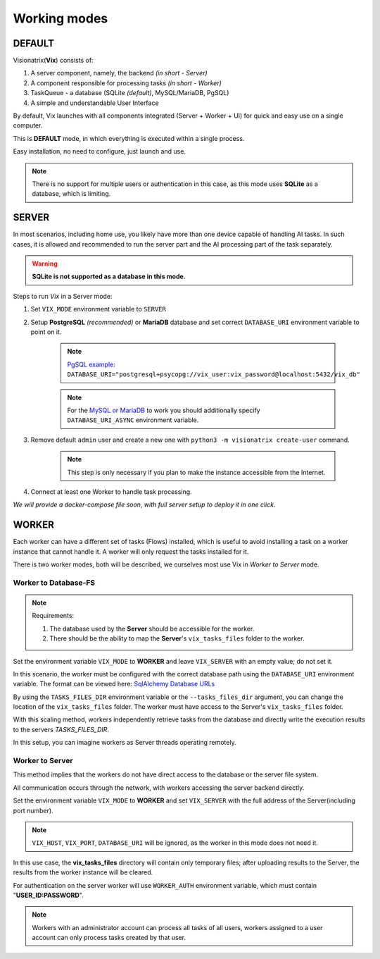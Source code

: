 Working modes
=============

DEFAULT
"""""""

Visionatrix(**Vix**) consists of:

1. A server component, namely, the backend `(in short - Server)`
2. A component responsible for processing tasks `(in short - Worker)`
3. TaskQueue - a database (SQLite *(default)*, MySQL/MariaDB, PgSQL)
4. A simple and understandable User Interface

By default, Vix launches with all components integrated (Server + Worker + UI) for quick and easy use on a single computer.

This is **DEFAULT** mode, in which everything is executed within a single process.

Easy installation, no need to configure, just launch and use.

.. note:: There is no support for multiple users or authentication in this case, as this mode uses **SQLite** as a database, which is limiting.

SERVER
""""""

In most scenarios, including home use, you likely have more than one device capable of handling AI tasks.
In such cases, it is allowed and recommended to run the server part and the AI processing part of the task separately.

.. warning:: **SQLite is not supported as a database in this mode.**

Steps to run `Vix` in a Server mode:

1. Set ``VIX_MODE`` environment variable to ``SERVER``
2. Setup **PostgreSQL** *(recommended)* or **MariaDB** database and set correct ``DATABASE_URI`` environment variable to point on it.

    .. note:: `PgSQL example <https://docs.sqlalchemy.org/en/20/dialects/postgresql.html#module-sqlalchemy.dialects.postgresql.psycopg>`_: ``DATABASE_URI="postgresql+psycopg://vix_user:vix_password@localhost:5432/vix_db"``

    .. note:: For the `MySQL or MariaDB <https://docs.sqlalchemy.org/en/20/dialects/mysql.html#module-sqlalchemy.dialects.mysql.aiomysql>`_ to work you should additionally specify ``DATABASE_URI_ASYNC`` environment variable.

3. Remove default ``admin`` user and create a new one with ``python3 -m visionatrix create-user`` command.

    .. note:: This step is only necessary if you plan to make the instance accessible from the Internet.

4. Connect at least one Worker to handle task processing.


*We will provide a docker-compose file soon, with full server setup to deploy it in one click.*

WORKER
""""""

Each worker can have a different set of tasks (Flows) installed, which is useful to avoid installing a task on a worker instance that cannot handle it.
A worker will only request the tasks installed for it.

There is two worker modes, both will be described, we ourselves most use Vix in `Worker to Server` mode.

Worker to Database-FS
'''''''''''''''''''''

.. note:: Requirements:

    1. The database used by the **Server** should be accessible for the worker.
    2. There should be the ability to map the **Server**'s ``vix_tasks_files`` folder to the worker.

Set the environment variable ``VIX_MODE`` to **WORKER** and leave ``VIX_SERVER`` with an empty value; do not set it.

In this scenario, the worker must be configured with the correct database path using the ``DATABASE_URI`` environment variable.
The format can be viewed here: `SqlAlchemy Database URLs <https://docs.sqlalchemy.org/en/20/core/engines.html#database-urls>`_

By using the ``TASKS_FILES_DIR`` environment variable or the ``--tasks_files_dir`` argument, you can change the location of the  ``vix_tasks_files`` folder.
The worker must have access to the Server's ``vix_tasks_files`` folder.

With this scaling method, workers independently retrieve tasks from the database and directly write the execution results to the servers *TASKS_FILES_DIR*.

In this setup, you can imagine workers as Server threads operating remotely.

Worker to Server
''''''''''''''''

This method implies that the workers do not have direct access to the database or the server file system.

All communication occurs through the network, with workers accessing the server backend directly.

Set the environment variable ``VIX_MODE`` to **WORKER** and set ``VIX_SERVER`` with the full address of the Server(including port number).

.. note:: ``VIX_HOST``, ``VIX_PORT``, ``DATABASE_URI``  will be ignored, as the worker in this mode does not need it.

In this use case, the **vix_tasks_files** directory will contain only temporary files; after uploading results to the Server, the results from the worker instance will be cleared.

For authentication on the server worker will use ``WORKER_AUTH`` environment variable, which must contain "**USER_ID:PASSWORD**".

.. note::

    Workers with an administrator account can process all tasks of all users, workers assigned to a user account can only process tasks created by that user.
